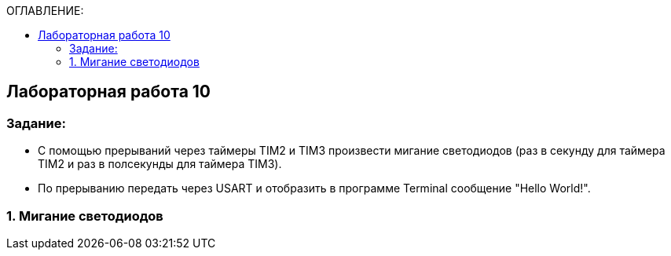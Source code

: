 :imagesdir: Images
:figure-caption: Рисунок
:table-caption: Таблица
:toc:
:toc-title: ОГЛАВЛЕНИЕ:
== Лабораторная работа 10



=== Задание:

* С помощью прерываний через таймеры TIM2 и TIM3 произвести мигание светодиодов (раз в секунду для таймера TIM2 и раз в полсекунды для таймера TIM3).
* По прерыванию передать через USART и отобразить в программе Terminal сообщение "Hello World!".


=== 1. Мигание светодиодов
